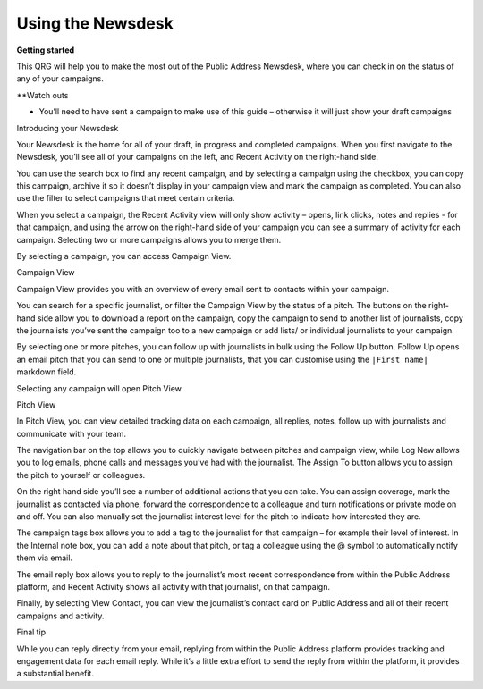 Using the Newsdesk
=======

**Getting started**

This QRG will help you to make the most out of the Public Address Newsdesk, where you can check in on the status of any of your campaigns.

**Watch outs

•	You’ll need to have sent a campaign to make use of this guide – otherwise it will just show your draft campaigns

Introducing your Newsdesk

Your Newsdesk is the home for all of your draft, in progress and completed campaigns. When you first navigate to the Newsdesk, you’ll see all of your campaigns on the left, and Recent Activity on the right-hand side.



You can use the search box to find any recent campaign, and by selecting a campaign using the checkbox, you can copy this campaign, archive it so it doesn’t display in your campaign view and mark the campaign as completed. You can also use the filter to select campaigns that meet certain criteria.

When you select a campaign, the Recent Activity view will only show activity – opens, link clicks, notes and replies - for that campaign, and using the arrow on the right-hand side of your campaign you can see a summary of activity for each campaign. Selecting two or more campaigns allows you to merge them.



By selecting a campaign, you can access Campaign View.

Campaign View

Campaign View provides you with an overview of every email sent to contacts within your campaign.



You can search for a specific journalist, or filter the Campaign View by the status of a pitch. The buttons on the right-hand side allow you to download a report on the campaign, copy the campaign to send to another list of journalists, copy the journalists you’ve sent the campaign too to a new campaign or add lists/ or individual journalists to your campaign.

By selecting one or more pitches, you can follow up with journalists in bulk using the Follow Up button. Follow Up opens an email pitch that you can send to one or multiple journalists, that you can customise using the ``|First name|`` markdown field.

Selecting any campaign will open Pitch View.

Pitch View

In Pitch View, you can view detailed tracking data on each campaign, all replies, notes, follow up with journalists and communicate with your team.



The navigation bar on the top allows you to quickly navigate between pitches and campaign view, while Log New allows you to log emails, phone calls and messages you’ve had with the journalist. The Assign To button allows you to assign the pitch to yourself or colleagues.

On the right hand side you’ll see a number of additional actions that you can take. You can assign coverage, mark the journalist as contacted via phone, forward the correspondence to a colleague and turn notifications or private mode on and off. You can also manually set the journalist interest level for the pitch to indicate how interested they are.

The campaign tags box allows you to add a tag to the journalist for that campaign – for example their level of interest. In the Internal note box, you can add a note about that pitch, or tag a colleague using the @ symbol to automatically notify them via email.

The email reply box allows you to reply to the journalist’s most recent correspondence from within the Public Address platform, and Recent Activity shows all activity with that journalist, on that campaign.

Finally, by selecting View Contact, you can view the journalist’s contact card on Public Address and all of their recent campaigns and activity.

Final tip

While you can reply directly from your email, replying from within the Public Address platform provides tracking and engagement data for each email reply. While it’s a little extra effort to send the reply from within the platform, it provides a substantial benefit.
